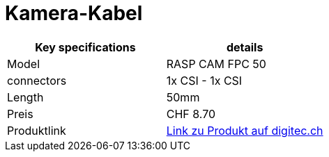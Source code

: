 = Kamera-Kabel

|===
|Key specifications |details

|Model
|RASP CAM FPC 50

|connectors
|1x CSI - 1x CSI

|Length
|50mm

|Preis
|CHF 8.70

|Produktlink
|https://www.digitec.ch/en/s1/product/raspberry-pi-rasp-cam-fpc-50-raspberry-pi-camera-cable-1x-csi-1x-csi-050-m-development-board-accesso-40089192[Link zu Produkt auf digitec.ch]
|===